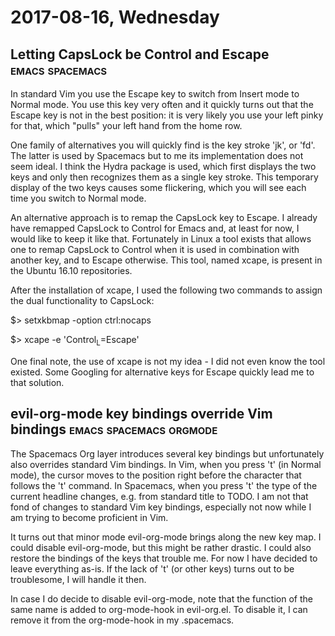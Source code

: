* 2017-08-16, Wednesday

** Letting CapsLock be Control and Escape                   :emacs:spacemacs:
   :PROPERTIES:
   :Time:     20:48
   :END:

In standard Vim you use the Escape key to switch from Insert mode to Normal
mode. You use this key very often and it quickly turns out that the Escape key
is not in the best position: it is very likely you use your left pinky for
that, which "pulls" your left hand from the home row.

One family of alternatives you will quickly find is the key stroke 'jk', or
'fd'. The latter is used by Spacemacs but to me its implementation does not seem
ideal. I think the Hydra package is used, which first displays the two keys and
only then recognizes them as a single key stroke. This temporary display of the
two keys causes some flickering, which you will see each time you switch to
Normal mode.

An alternative approach is to remap the CapsLock key to Escape. I already have
remapped CapsLock to Control for Emacs and, at least for now, I would like to
keep it like that. Fortunately in Linux a tool exists that allows one to remap
CapsLock to Control when it is used in combination with another key, and to
Escape otherwise. This tool, named xcape, is present in the Ubuntu 16.10
repositories.

After the installation of xcape, I used the following two commands to assign the
dual functionality to CapsLock:
#+BEGIN_EXAMPLE bash
# set Compose key and remap CapsLock to Ctrl
$> setxkbmap -option ctrl:nocaps
# make short-pressed Ctrl behave like Escape
$> xcape -e 'Control_L=Escape' 
#+END_EXAMPLE

One final note, the use of xcape is not my idea - I did not even know the tool
existed. Some Googling for alternative keys for Escape quickly lead me to that
solution.

** evil-org-mode key bindings override Vim bindings :emacs:spacemacs:orgmode:
   :PROPERTIES:
   :Time:     22:20
   :END:

The Spacemacs Org layer introduces several key bindings but unfortunately also
overrides standard Vim bindings. In Vim, when you press 't' (in Normal mode),
the cursor moves to the position right before the character that follows the 't'
command. In Spacemacs, when you press 't' the type of the current headline
changes, e.g. from standard title to TODO. I am not that fond of changes to
standard Vim key bindings, especially not now while I am trying to become
proficient in Vim.

It turns out that minor mode evil-org-mode brings along the new key map. I could
disable evil-org-mode, but this might be rather drastic. I could also restore
the bindings of the keys that trouble me. For now I have decided to leave
everything as-is. If the lack of 't' (or other keys) turns out to be
troublesome, I will handle it then.

In case I do decide to disable evil-org-mode, note that the function of the same
name is added to org-mode-hook in evil-org.el. To disable it, I can remove it
from the org-mode-hook in my .spacemacs.
